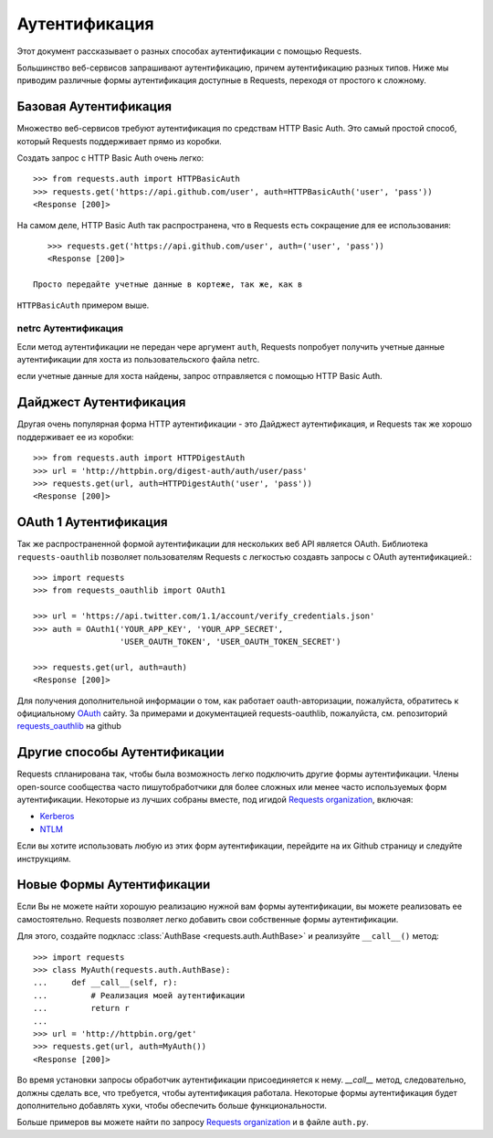 .. _аутентификация:

Аутентификация
==============

Этот документ рассказывает о разных способах аутентификации с помощью Requests.

Большинство веб-сервисов запрашивают аутентификацию, причем аутентификацию разных типов.
Ниже мы приводим различные формы аутентификация доступные в Requests, переходя от
простого к сложному.


Базовая Аутентификация
----------------------

Множество веб-сервисов требуют аутентификация по средствам HTTP Basic Auth. Это
самый простой способ, который Requests поддерживает прямо из коробки.

Создать запрос с HTTP Basic Auth очень легко::

    >>> from requests.auth import HTTPBasicAuth
    >>> requests.get('https://api.github.com/user', auth=HTTPBasicAuth('user', 'pass'))
    <Response [200]>

На самом деле, HTTP Basic Auth так распространена, что в Requests есть сокращение для 
ее использования::

    >>> requests.get('https://api.github.com/user', auth=('user', 'pass'))
    <Response [200]>

 Просто передайте учетные данные в кортеже, так же, как в
``HTTPBasicAuth`` примером выше.


netrc Аутентификация
~~~~~~~~~~~~~~~~~~~~

Если метод аутентификации не передан чере аргумент ``auth``, Requests попробует
получить учетные данные аутентификации для хоста из пользовательского файла netrc.

если учетные данные для хоста найдены, запрос отправляется с помощью HTTP Basic
Auth.


Дайджест Аутентификация
-----------------------

Другая очень популярная форма HTTP аутентификации - это Дайджест аутентификация,
и Requests так же хорошо поддерживает ее из коробки::

    >>> from requests.auth import HTTPDigestAuth
    >>> url = 'http://httpbin.org/digest-auth/auth/user/pass'
    >>> requests.get(url, auth=HTTPDigestAuth('user', 'pass'))
    <Response [200]>


OAuth 1 Аутентификация
----------------------

Так же распространенной формой аутентификации для нескольких веб API является OAuth. 
Библиотека ``requests-oauthlib`` позволяет пользователям Requests с легкостью создавть запросы с OAuth аутентификацией.::

    >>> import requests
    >>> from requests_oauthlib import OAuth1

    >>> url = 'https://api.twitter.com/1.1/account/verify_credentials.json'
    >>> auth = OAuth1('YOUR_APP_KEY', 'YOUR_APP_SECRET',
                      'USER_OAUTH_TOKEN', 'USER_OAUTH_TOKEN_SECRET')

    >>> requests.get(url, auth=auth)
    <Response [200]>

Для получения дополнительной информации о том, как работает oauth-авторизации, пожалуйста, обратитесь к официальному `OAuth`_ сайту.
За примерами и документацией requests-oauthlib, пожалуйста, см. репозиторий `requests_oauthlib`_
на github


Другие способы Аутентификации
-----------------------------

Requests спланирована так, чтобы была возможность легко подключить 
другие формы аутентификации. Члены open-source сообщества часто 
пишутобработчики для более сложных или менее часто используемых форм аутентификации.
Некоторые из лучших собраны вместе, под игидой `Requests organization`_, включая:

- Kerberos_
- NTLM_

Если вы хотите использовать любую из этих форм аутентификации, перейдите на их
Github страницу и следуйте инструкциям.


Новые Формы Аутентификации
--------------------------

Если Вы не можете найти хорошую реализацию нужной вам формы аутентификации, вы 
можете реализовать ее самостоятельно. Requests позволяет легко добавить свои собственные
формы аутентификации.

Для этого, создайте подкласс :class:`AuthBase <requests.auth.AuthBase>` и реализуйте
``__call__()`` метод::

    >>> import requests
    >>> class MyAuth(requests.auth.AuthBase):
    ...     def __call__(self, r):
    ...         # Реализация моей аутентификации
    ...         return r
    ...
    >>> url = 'http://httpbin.org/get'
    >>> requests.get(url, auth=MyAuth())
    <Response [200]>

Во время установки запросы обработчик аутентификации присоединяется к нему. 
`__call__` метод, следовательно, должны сделать все, что требуется, 
чтобы аутентификация работала. Некоторые формы аутентификация будет дополнительно 
добавлять хуки, чтобы обеспечить больше функциональности.

Больше примеров вы можете найти по запросу `Requests organization`_ и в
файле ``auth.py``.

.. _OAuth: http://oauth.net/
.. _requests_oauthlib: https://github.com/requests/requests-oauthlib
.. _Kerberos: https://github.com/requests/requests-kerberos
.. _NTLM: https://github.com/requests/requests-ntlm
.. _Requests organization: https://github.com/requests

